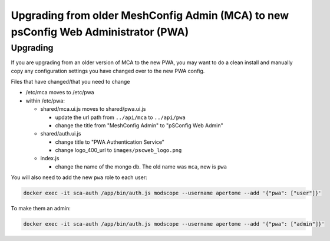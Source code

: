 
Upgrading from older MeshConfig Admin (MCA) to new psConfig Web Administrator (PWA)
===================================================================================

Upgrading
---------

If you are upgrading from an older version of MCA to the new PWA, you may want to do a clean install and manually copy any configuration settings you have changed over to the new PWA config.

Files that have changed/that you need to change


* /etc/mca moves to /etc/pwa
* within /etc/pwa:

  * shared/mca.ui.js moves to shared/pwa.ui.js

    * update the url path from ``../api/mca`` to ``../api/pwa``
    * change the title from "MeshConfig Admin" to "pSConfig Web Admin"

  * shared/auth.ui.js

    * change title to "PWA Authentication Service"
    * change logo_400_url to ``images/pscweb_logo.png``

  * index.js

    * change the name of the mongo db. The old name was ``mca``\ , new is ``pwa``

You will also need to add the new ``pwa`` role to each user:

.. code-block:: bash

   docker exec -it sca-auth /app/bin/auth.js modscope --username apertome --add '{"pwa": ["user"]}'

To make them an admin:

.. code-block:: bash

   docker exec -it sca-auth /app/bin/auth.js modscope --username apertome --add '{"pwa": ["admin"]}'
